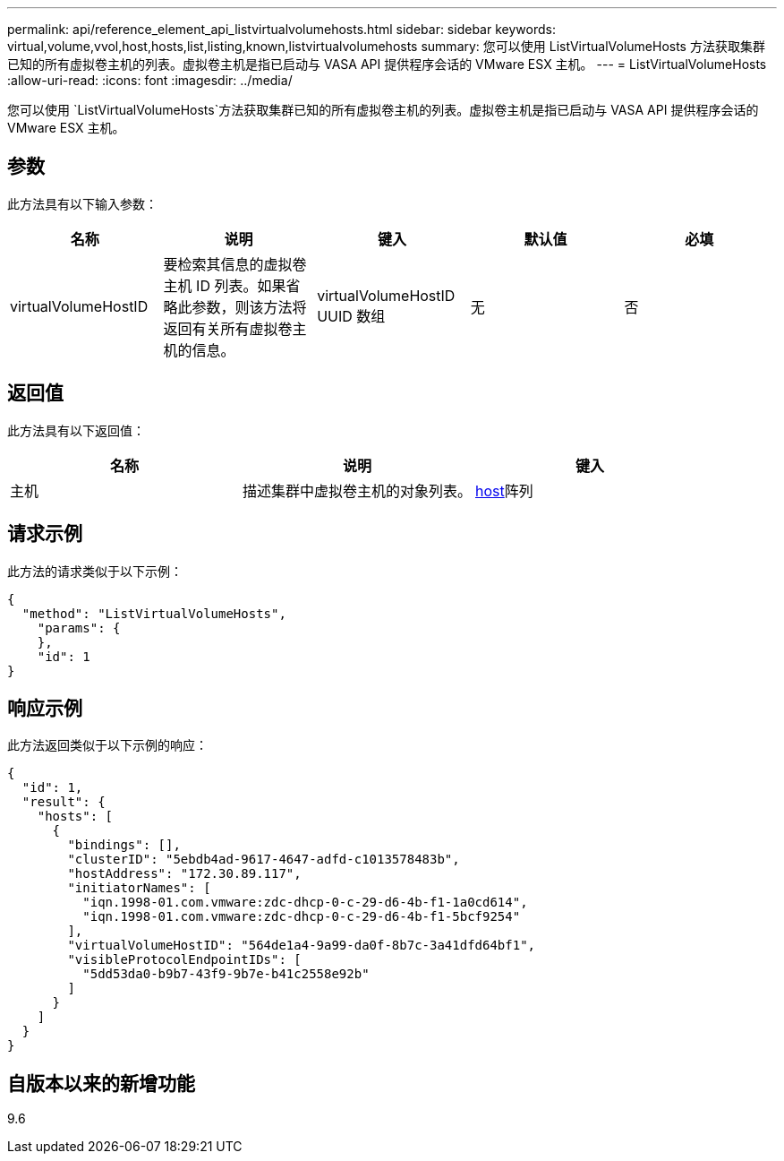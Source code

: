 ---
permalink: api/reference_element_api_listvirtualvolumehosts.html 
sidebar: sidebar 
keywords: virtual,volume,vvol,host,hosts,list,listing,known,listvirtualvolumehosts 
summary: 您可以使用 ListVirtualVolumeHosts 方法获取集群已知的所有虚拟卷主机的列表。虚拟卷主机是指已启动与 VASA API 提供程序会话的 VMware ESX 主机。 
---
= ListVirtualVolumeHosts
:allow-uri-read: 
:icons: font
:imagesdir: ../media/


[role="lead"]
您可以使用 `ListVirtualVolumeHosts`方法获取集群已知的所有虚拟卷主机的列表。虚拟卷主机是指已启动与 VASA API 提供程序会话的 VMware ESX 主机。



== 参数

此方法具有以下输入参数：

|===
| 名称 | 说明 | 键入 | 默认值 | 必填 


 a| 
virtualVolumeHostID
 a| 
要检索其信息的虚拟卷主机 ID 列表。如果省略此参数，则该方法将返回有关所有虚拟卷主机的信息。
 a| 
virtualVolumeHostID UUID 数组
 a| 
无
 a| 
否

|===


== 返回值

此方法具有以下返回值：

|===
| 名称 | 说明 | 键入 


 a| 
主机
 a| 
描述集群中虚拟卷主机的对象列表。
 a| 
xref:reference_element_api_host.adoc[host]阵列

|===


== 请求示例

此方法的请求类似于以下示例：

[listing]
----
{
  "method": "ListVirtualVolumeHosts",
    "params": {
    },
    "id": 1
}
----


== 响应示例

此方法返回类似于以下示例的响应：

[listing]
----
{
  "id": 1,
  "result": {
    "hosts": [
      {
        "bindings": [],
        "clusterID": "5ebdb4ad-9617-4647-adfd-c1013578483b",
        "hostAddress": "172.30.89.117",
        "initiatorNames": [
          "iqn.1998-01.com.vmware:zdc-dhcp-0-c-29-d6-4b-f1-1a0cd614",
          "iqn.1998-01.com.vmware:zdc-dhcp-0-c-29-d6-4b-f1-5bcf9254"
        ],
        "virtualVolumeHostID": "564de1a4-9a99-da0f-8b7c-3a41dfd64bf1",
        "visibleProtocolEndpointIDs": [
          "5dd53da0-b9b7-43f9-9b7e-b41c2558e92b"
        ]
      }
    ]
  }
}
----


== 自版本以来的新增功能

9.6

